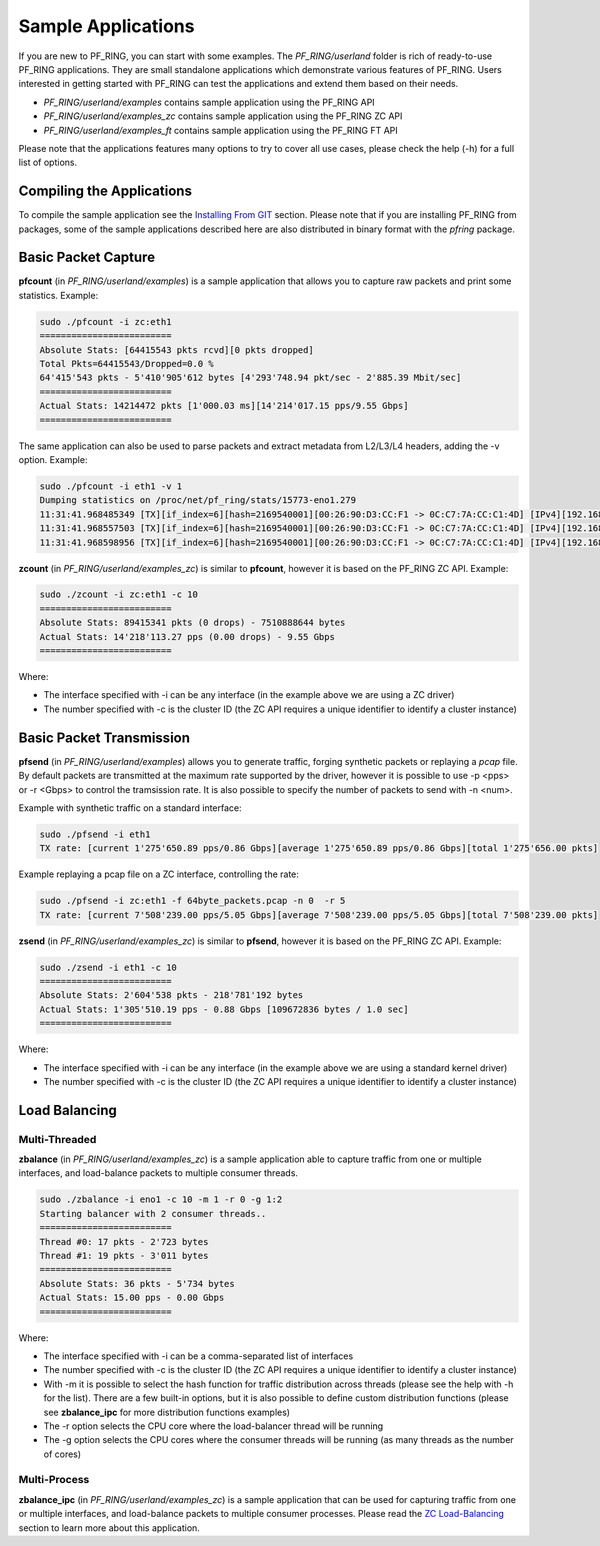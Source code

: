 Sample Applications
===================

If you are new to PF_RING, you can start with some examples. The *PF_RING/userland* 
folder is rich of ready-to-use PF_RING applications. They are small standalone applications 
which demonstrate various features of PF_RING. Users interested in getting started with 
PF_RING can test the applications and extend them based on their needs.

- *PF_RING/userland/examples* contains sample application using the PF_RING API
- *PF_RING/userland/examples_zc* contains sample application using the PF_RING ZC API
- *PF_RING/userland/examples_ft* contains sample application using the PF_RING FT API

Please note that the applications features many options to try to cover all use cases,
please check the help (-h) for a full list of options.

Compiling the Applications
--------------------------

To compile the sample application see the `Installing From GIT <https://www.ntop.org/guides/pf_ring/get_started/git_installation.html#libpfring-and-libpcap-installation>`_
section. Please note that if you are installing PF_RING from packages, some of the
sample applications described here are also distributed in binary format with the
*pfring* package.

Basic Packet Capture
--------------------

**pfcount** (in *PF_RING/userland/examples*) is a sample application that allows you 
to capture raw packets and print some statistics. Example:

.. code-block:: console

   sudo ./pfcount -i zc:eth1
   =========================
   Absolute Stats: [64415543 pkts rcvd][0 pkts dropped]
   Total Pkts=64415543/Dropped=0.0 %
   64'415'543 pkts - 5'410'905'612 bytes [4'293'748.94 pkt/sec - 2'885.39 Mbit/sec]
   =========================
   Actual Stats: 14214472 pkts [1'000.03 ms][14'214'017.15 pps/9.55 Gbps]
   =========================

The same application can also be used to parse packets and extract metadata from L2/L3/L4
headers, adding the -v option. Example:

.. code-block:: console

   sudo ./pfcount -i eth1 -v 1
   Dumping statistics on /proc/net/pf_ring/stats/15773-eno1.279
   11:31:41.968485349 [TX][if_index=6][hash=2169540001][00:26:90:D3:CC:F1 -> 0C:C7:7A:CC:C1:4D] [IPv4][192.168.1.20:22 -> 192.168.1.21:34762] [l3_proto=TCP][hash=2169540001][tos=16][tcp_seq_num=415123802] [caplen=254][len=254][eth_offset=0][l3_offset=14][l4_offset=34][payload_offset=66]
   11:31:41.968557503 [TX][if_index=6][hash=2169540001][00:26:90:D3:CC:F1 -> 0C:C7:7A:CC:C1:4D] [IPv4][192.168.1.20:22 -> 192.168.1.21:34762] [l3_proto=TCP][hash=2169540001][tos=16][tcp_seq_num=415123990] [caplen=166][len=166][eth_offset=0][l3_offset=14][l4_offset=34][payload_offset=66]
   11:31:41.968598956 [TX][if_index=6][hash=2169540001][00:26:90:D3:CC:F1 -> 0C:C7:7A:CC:C1:4D] [IPv4][192.168.1.20:22 -> 192.168.1.21:34762] [l3_proto=TCP][hash=2169540001][tos=16][tcp_seq_num=415124090] [caplen=390][len=390][eth_offset=0][l3_offset=14][l4_offset=34][payload_offset=66]

**zcount** (in *PF_RING/userland/examples_zc*) is similar to **pfcount**, however
it is based on the PF_RING ZC API. Example:

.. code-block:: console

   sudo ./zcount -i zc:eth1 -c 10
   =========================
   Absolute Stats: 89415341 pkts (0 drops) - 7510888644 bytes
   Actual Stats: 14'218'113.27 pps (0.00 drops) - 9.55 Gbps
   =========================

Where:

- The interface specified with -i can be any interface (in the example above we are using a ZC driver)
- The number specified with -c is the cluster ID (the ZC API requires a unique identifier to identify a cluster instance)

Basic Packet Transmission
-------------------------

**pfsend** (in *PF_RING/userland/examples*) allows you to generate traffic, forging synthetic 
packets or replaying a *pcap* file.
By default packets are transmitted at the maximum rate supported by the driver, however it is 
possible to use -p <pps> or -r <Gbps> to control the tramsission rate. It is also possible to 
specify the number of packets to send with -n <num>. 

Example with synthetic traffic on a standard interface:

.. code-block:: console

   sudo ./pfsend -i eth1
   TX rate: [current 1'275'650.89 pps/0.86 Gbps][average 1'275'650.89 pps/0.86 Gbps][total 1'275'656.00 pkts]
 
Example replaying a pcap file on a ZC interface, controlling the rate:
 
.. code-block:: console

   sudo ./pfsend -i zc:eth1 -f 64byte_packets.pcap -n 0  -r 5
   TX rate: [current 7'508'239.00 pps/5.05 Gbps][average 7'508'239.00 pps/5.05 Gbps][total 7'508'239.00 pkts]
   
**zsend** (in *PF_RING/userland/examples_zc*) is similar to **pfsend**, however
it is based on the PF_RING ZC API. Example:

.. code-block:: console

   sudo ./zsend -i eth1 -c 10
   =========================
   Absolute Stats: 2'604'538 pkts - 218'781'192 bytes
   Actual Stats: 1'305'510.19 pps - 0.88 Gbps [109672836 bytes / 1.0 sec]
   =========================

Where:

- The interface specified with -i can be any interface (in the example above we are using a standard kernel driver)
- The number specified with -c is the cluster ID (the ZC API requires a unique identifier to identify a cluster instance)

Load Balancing
--------------

Multi-Threaded
~~~~~~~~~~~~~~

**zbalance** (in *PF_RING/userland/examples_zc*) is a sample application able to capture traffic
from one or multiple interfaces, and load-balance packets to multiple consumer threads.

.. code-block:: console

   sudo ./zbalance -i eno1 -c 10 -m 1 -r 0 -g 1:2
   Starting balancer with 2 consumer threads..
   =========================
   Thread #0: 17 pkts - 2'723 bytes
   Thread #1: 19 pkts - 3'011 bytes
   =========================
   Absolute Stats: 36 pkts - 5'734 bytes
   Actual Stats: 15.00 pps - 0.00 Gbps
   =========================

Where:

- The interface specified with -i can be a comma-separated list of interfaces
- The number specified with -c is the cluster ID (the ZC API requires a unique identifier to identify a cluster instance)
- With -m it is possible to select the hash function for traffic distribution across threads (please see the help with -h for the list). There are a few built-in options, but it is also possible to define custom distribution functions (please see **zbalance_ipc** for more distribution functions examples)
- The -r option selects the CPU core where the load-balancer thread will be running
- The -g option selects the CPU cores where the consumer threads will be running (as many threads as the number of cores)

Multi-Process
~~~~~~~~~~~~~

**zbalance_ipc** (in *PF_RING/userland/examples_zc*) is a sample application that can be used 
for capturing traffic from one or multiple interfaces, and load-balance packets to multiple consumer 
processes. Please read the `ZC Load-Balancing <https://www.ntop.org/guides/pf_ring/rss.html#zc-load-balancing-zbalance-ipc>`_ 
section to learn more about this application.




